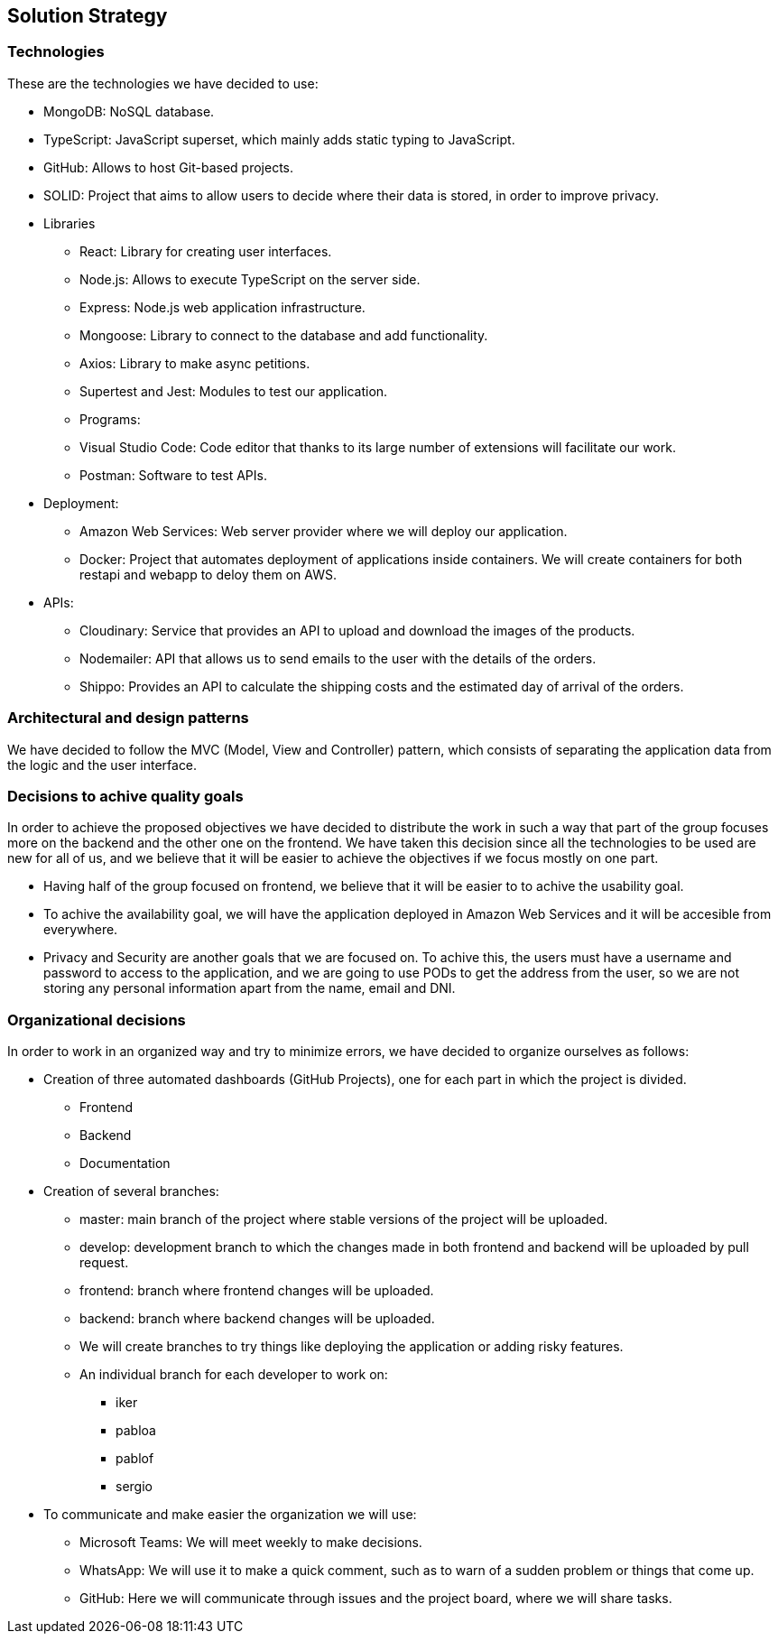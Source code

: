 [[section-solution-strategy]]
== Solution Strategy

=== Technologies

These are the technologies we have decided to use:

* MongoDB: NoSQL database.
* TypeScript: JavaScript superset, which mainly adds static typing to JavaScript.
* GitHub: Allows to host Git-based projects.
* SOLID: Project that aims to allow users to decide where their data is stored, in order to improve privacy.
* Libraries
** React: Library for creating user interfaces.
** Node.js: Allows to execute TypeScript on the server side.
** Express: Node.js web application infrastructure.
** Mongoose: Library to connect to the database and add functionality.
** Axios: Library to make async petitions.
** Supertest and Jest: Modules to test our application.
** Programs:
** Visual Studio Code: Code editor that thanks to its large number of extensions will facilitate our work.
** Postman: Software to test APIs.
* Deployment:
** Amazon Web Services: Web server provider where we will deploy our application.
** Docker: Project that automates deployment of applications inside containers. We will create containers for both restapi and webapp to deloy them on AWS.
* APIs:
** Cloudinary: Service that provides an API to upload and download the images of the products.
** Nodemailer: API that allows us to send emails to the user with the details of the orders.
** Shippo: Provides an API to calculate the shipping costs and the estimated day of arrival of the orders.

=== Architectural and design patterns

We have decided to follow the MVC (Model, View and Controller) pattern, which consists of separating the application data
from the logic and the user interface.

=== Decisions to achive quality goals

In order to achieve the proposed objectives we have decided to distribute the work in such a way that part of the group focuses more on
the backend and the other one on the frontend.
We have taken this decision since all the technologies to be used are new for all of us,
and we believe that it will be easier to achieve the objectives if we focus mostly on one part.

* Having half of the group focused on frontend, we believe that it will be easier to to achive the usability goal.
* To achive the availability goal, we will have the application deployed in Amazon Web Services and it will be accesible from everywhere.
* Privacy and Security are another goals that we are focused on. To achive this, the users must have a username and password to access to the application, 
and we are going to use PODs to get the address from the user, so we are not storing any personal information apart from the name, email and DNI.

=== Organizational decisions

In order to work in an organized way and try to minimize errors, we have decided to organize ourselves as follows:

* Creation of three automated dashboards (GitHub Projects), one for each part in which the project is divided.
** Frontend
** Backend
** Documentation
* Creation of several branches:
** master: main branch of the project where stable versions of the project will be uploaded.
** develop: development branch to which the changes made in both frontend and backend will be uploaded by pull request.
** frontend: branch where frontend changes will be uploaded.
** backend: branch where backend changes will be uploaded.
** We will create branches to try things like deploying the application or adding risky features.
** An individual branch for each developer to work on:
*** iker
*** pabloa
*** pablof
*** sergio
* To communicate and make easier the organization we will use:
** Microsoft Teams: We will meet weekly to make decisions.
** WhatsApp: We will use it to make a quick comment, such as to warn of a sudden problem or things that come up.
** GitHub: Here we will communicate through issues and the project board, where we will share tasks.
